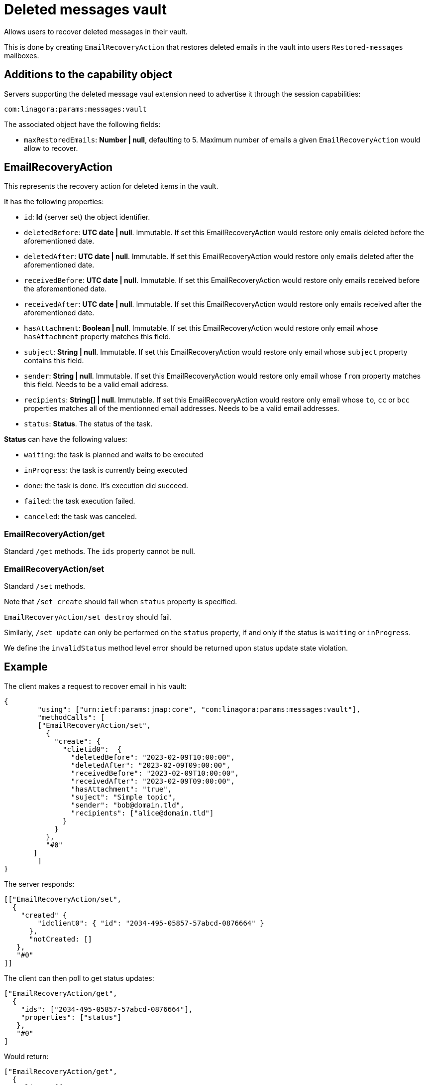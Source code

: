 = Deleted messages vault
:navtitle: deleted messages vault

Allows users to recover deleted messages in their vault.

This is done by creating `EmailRecoveryAction` that restores deleted emails in the vault into users `Restored-messages`
mailboxes.

== Additions to the capability object

Servers supporting the deleted message vaul extension need to advertise it through the session capabilities:
....
com:linagora:params:messages:vault
....

The associated object have the following fields:

 - `maxRestoredEmails`: *Number | null*, defaulting to 5. Maximum number of emails a given `EmailRecoveryAction` would
allow to recover.

== EmailRecoveryAction

This represents the recovery action for deleted items in the vault.

It has the following properties:

 - `id`: *Id* (server set) the object identifier.
 - `deletedBefore`: *UTC date | null*. Immutable. If set this EmailRecoveryAction would restore only emails deleted before the aforementioned date.
 - `deletedAfter`: *UTC date | null*. Immutable. If set this EmailRecoveryAction would restore only emails deleted after the aforementioned date.
 - `receivedBefore`: *UTC date | null*. Immutable. If set this EmailRecoveryAction would restore only emails received before the aforementioned date.
 - `receivedAfter`: *UTC date | null*. Immutable. If set this EmailRecoveryAction would restore only emails received after the aforementioned date.
 - `hasAttachment`: *Boolean | null*. Immutable. If set this EmailRecoveryAction would restore only email whose `hasAttachment` property matches this field.
 - `subject`: *String | null*. Immutable. If set this EmailRecoveryAction would restore only email whose `subject` property contains this field.
 - `sender`: *String | null*. Immutable. If set this EmailRecoveryAction would restore only email whose `from` property matches this field. Needs to be a valid email address.
 - `recipients`: *String[] | null*. Immutable. If set this EmailRecoveryAction would restore only email whose `to`, `cc` or `bcc` properties matches all of the mentionned email addresses.
 Needs to be a valid email addresses.
 - `status`: *Status*. The status of the task.

*Status* can have the following values:

 - `waiting`: the task is planned and waits to be executed
 - `inProgress`: the task is currently being executed
 - `done`: the task is done. It's execution did succeed.
 - `failed`: the task execution failed.
 - `canceled`: the task was canceled.

=== EmailRecoveryAction/get

Standard `/get` methods. The `ids` property cannot be null.

=== EmailRecoveryAction/set

Standard `/set` methods.

Note that `/set create` should fail when `status` property is specified.

`EmailRecoveryAction/set destroy` should fail.

Similarly, `/set update` can only be performed on the `status` property, if and only if the status is `waiting` or
`inProgress`.

We define the `invalidStatus` method level error should be returned upon status update state violation.

== Example

The client makes a request to recover email in his vault:

....
{
	"using": ["urn:ietf:params:jmap:core", "com:linagora:params:messages:vault"],
	"methodCalls": [
        ["EmailRecoveryAction/set",
          {
            "create": {
              "clietid0":  {
                "deletedBefore": "2023-02-09T10:00:00",
                "deletedAfter": "2023-02-09T09:00:00",
                "receivedBefore": "2023-02-09T10:00:00",
                "receivedAfter": "2023-02-09T09:00:00",
                "hasAttachment": "true",
                "suject": "Simple topic",
                "sender": "bob@domain.tld",
                "recipients": ["alice@domain.tld"]
              }
            }
          },
          "#0"
       ]
	]
}
....

The server responds:

....
[["EmailRecoveryAction/set",
  {
    "created" {
        "idclient0": { "id": "2034-495-05857-57abcd-0876664" }
      },
      "notCreated: []
   },
   "#0"
]]
....

The client can then poll to get status updates:

....
["EmailRecoveryAction/get",
  {
    "ids": ["2034-495-05857-57abcd-0876664"],
    "properties": ["status"]
   },
   "#0"
]
....

Would return:

....
["EmailRecoveryAction/get",
  {
    "list": [{
        "id: "2034-495-05857-57abcd-0876664",
        "status": "inProgress"
    }],
    notFound: []
   },
   "#0"
]
....

The client can then cancel the `EmailRecoveryAction`:

....
["EmailRecoveryAction/set",
  {
    "update": {
        "2034-495-05857-57abcd-0876664": {"status":"canceled"}
      }
   },
   "#0"
]
....

Would return:

....
["EmailRecoveryAction/set",
  {
    "updated" : {"2034-495-05857-57abcd-0876664": null },
    "notUpdated": {}
   },
   "#0"
]
....

Attempting to cancel the task again should be rejected:
....
["EmailRecoveryAction/set",
  {
    "update": {
        "2034-495-05857-57abcd-0876664": {"status":"canceled"}
      }
   },
   "#0"
]
....

Would return:

....
["EmailRecoveryAction/set",
  {
    "updated" : {},
    "notUpdated": {
      "2034-495-05857-57abcd-0876664": {
        "type":"invalidStatus",
        "description": "Attempting to cancel an EmailRecoveryAction with an invalid status."
      }
   },
   "#0"
]
....